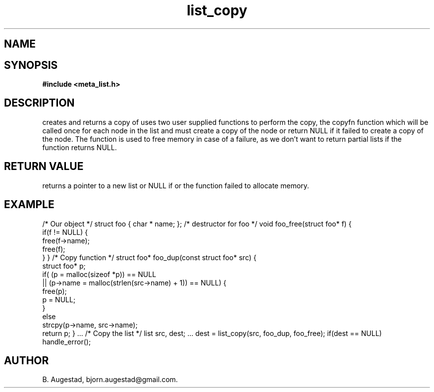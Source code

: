 .TH list_copy 3 2016-01-30 "" "The Meta C Library"
.SH NAME
.Nm list_copy() 
.Nd Create a copy of a list and its contents.
.SH SYNOPSIS
.B #include <meta_list.h>
.Fo "list list_copy"
.Fa "list lst"
.Fa "void*(*copyfn)(const void*)"
.Fa "dtor dtor"
.Fc
.SH DESCRIPTION
.Nm
creates and returns a copy of
.Fa lst.
.Nm
uses two user supplied functions to perform the copy, the copyfn function which will be called once for each node in the list and must create a copy of the node or return NULL if it failed to create a copy of the node.
The 
.Fa dtor
function is used to free memory in case of a failure, as we don't want to return partial lists if the
.Fa copyfn
function returns NULL. 
.SH RETURN VALUE
.Nm
returns a pointer to a new list or NULL if 
.Nm
or the 
.Fa copyfn
function failed to allocate memory.
.SH EXAMPLE
.Bd -literal 
/* Our object */
struct foo { char * name; };
/* destructor for foo */
void foo_free(struct foo* f)
{
    if(f != NULL) {
        free(f->name);
        free(f);
    }
}
/* Copy function */
struct foo* foo_dup(const struct foo* src)
{
    struct foo* p;
    if( (p = malloc(sizeof *p)) == NULL
    ||  (p->name = malloc(strlen(src->name) + 1)) == NULL) {
       free(p);
       p = NULL;
    }
    else 
       strcpy(p->name, src->name);
    return p;
}
\&...
/* Copy the list */
list src, dest;
\&...
dest = list_copy(src, foo_dup, foo_free);
if(dest == NULL)
  handle_error();
.Ed
.SH AUTHOR
B. Augestad, bjorn.augestad@gmail.com.
